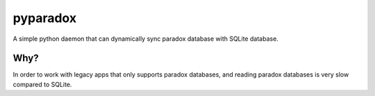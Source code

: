 =========
pyparadox
=========

A simple python daemon that can dynamically sync paradox database with
SQLite database.

Why?
====

In order to work with legacy apps that only supports paradox databases,
and reading paradox databases is very slow compared to SQLite.

